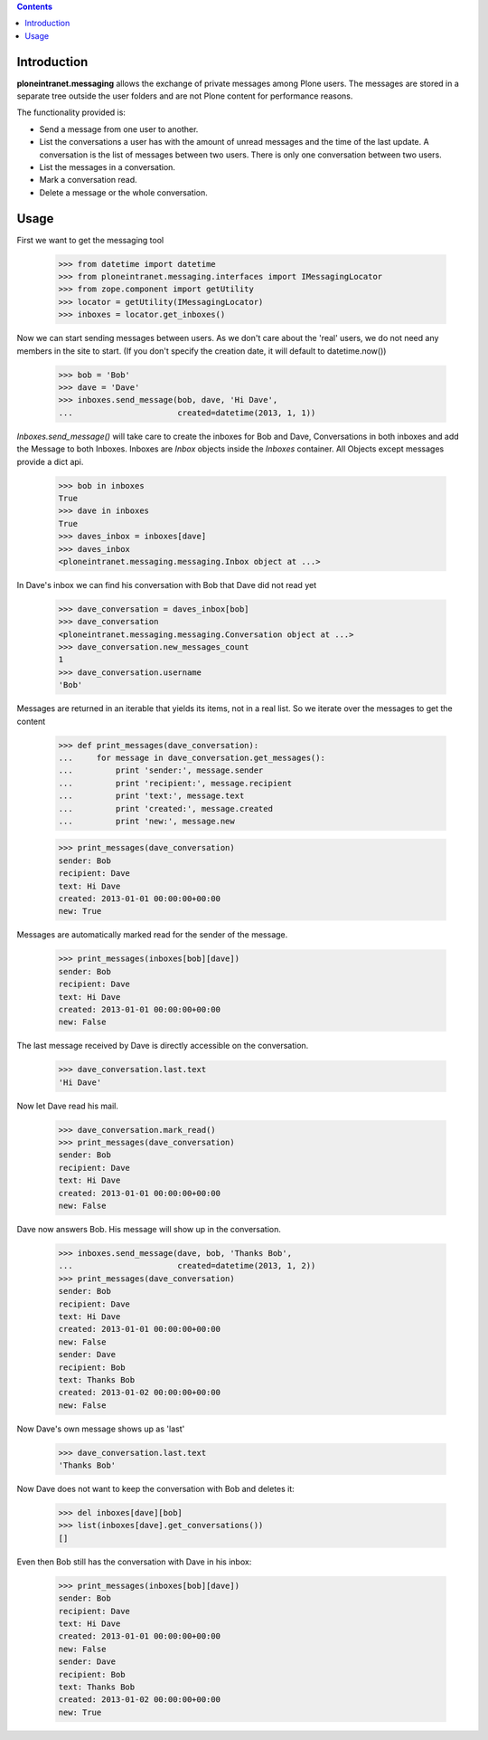 
.. contents::

Introduction
============

**ploneintranet.messaging** allows the exchange of private messages among
Plone users. The messages are stored in a separate tree outside the user
folders and are not Plone content for performance reasons.

The functionality provided is:

* Send a message from one user to another.
* List the conversations a user has with the amount of unread
  messages and the time of the last update. A conversation is the
  list of messages between two users. There is only one conversation
  between two users.
* List the messages in a conversation.
* Mark a conversation read.
* Delete a message or the whole conversation.

Usage
=====

First we want to get the messaging tool

    >>> from datetime import datetime
    >>> from ploneintranet.messaging.interfaces import IMessagingLocator
    >>> from zope.component import getUtility
    >>> locator = getUtility(IMessagingLocator)
    >>> inboxes = locator.get_inboxes()

Now we can start sending messages between users. As we don't care about
the 'real' users, we do not need any members in the site to start.
(If you don't specify the creation date, it will default to datetime.now())

    >>> bob = 'Bob'
    >>> dave = 'Dave'
    >>> inboxes.send_message(bob, dave, 'Hi Dave',
    ...                      created=datetime(2013, 1, 1))

`Inboxes.send_message()` will take care to create the inboxes for Bob
and Dave, Conversations in both inboxes and add the Message to both
Inboxes. Inboxes are `Inbox` objects inside the `Inboxes` container.
All Objects except messages provide a dict api.

    >>> bob in inboxes
    True
    >>> dave in inboxes
    True
    >>> daves_inbox = inboxes[dave]
    >>> daves_inbox
    <ploneintranet.messaging.messaging.Inbox object at ...>


In Dave's inbox we can find his conversation with Bob that Dave did
not read yet

    >>> dave_conversation = daves_inbox[bob]
    >>> dave_conversation
    <ploneintranet.messaging.messaging.Conversation object at ...>
    >>> dave_conversation.new_messages_count
    1
    >>> dave_conversation.username
    'Bob'

Messages are returned in an iterable that yields its items, not in a
real list. So we iterate over the messages to get the content

    >>> def print_messages(dave_conversation):
    ...     for message in dave_conversation.get_messages():
    ...         print 'sender:', message.sender
    ...         print 'recipient:', message.recipient
    ...         print 'text:', message.text
    ...         print 'created:', message.created
    ...         print 'new:', message.new

    >>> print_messages(dave_conversation)
    sender: Bob
    recipient: Dave
    text: Hi Dave
    created: 2013-01-01 00:00:00+00:00
    new: True

Messages are automatically marked read for the sender of the message.

    >>> print_messages(inboxes[bob][dave])
    sender: Bob
    recipient: Dave
    text: Hi Dave
    created: 2013-01-01 00:00:00+00:00
    new: False

The last message received by Dave is directly accessible on the conversation.

   >>> dave_conversation.last.text
   'Hi Dave'
    
Now let Dave read his mail.

   >>> dave_conversation.mark_read()
   >>> print_messages(dave_conversation)
   sender: Bob
   recipient: Dave
   text: Hi Dave
   created: 2013-01-01 00:00:00+00:00
   new: False

Dave now answers Bob. His message will show up in
the conversation.

   >>> inboxes.send_message(dave, bob, 'Thanks Bob',
   ...                      created=datetime(2013, 1, 2))
   >>> print_messages(dave_conversation)
   sender: Bob
   recipient: Dave
   text: Hi Dave
   created: 2013-01-01 00:00:00+00:00
   new: False
   sender: Dave
   recipient: Bob
   text: Thanks Bob
   created: 2013-01-02 00:00:00+00:00
   new: False

Now Dave's own message shows up as 'last'

   >>> dave_conversation.last.text
   'Thanks Bob'

Now Dave does not want to keep the conversation with Bob and deletes it:

    >>> del inboxes[dave][bob]
    >>> list(inboxes[dave].get_conversations())
    []

Even then Bob still has the conversation with Dave in his inbox:

   >>> print_messages(inboxes[bob][dave])
   sender: Bob
   recipient: Dave
   text: Hi Dave
   created: 2013-01-01 00:00:00+00:00
   new: False
   sender: Dave
   recipient: Bob
   text: Thanks Bob
   created: 2013-01-02 00:00:00+00:00
   new: True

